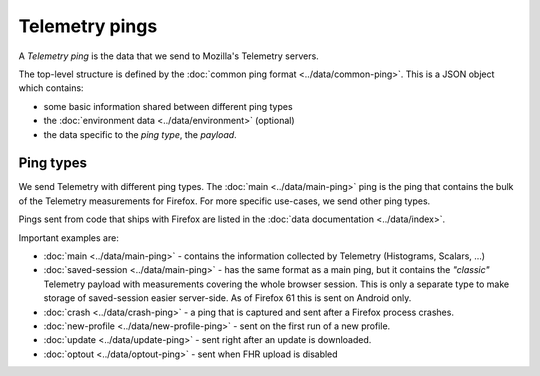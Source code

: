 .. _telemetry_pings:

=====================
Telemetry pings
=====================

A *Telemetry ping* is the data that we send to Mozilla's Telemetry servers.

The top-level structure is defined by the :doc:`common ping format <../data/common-ping>`. This is a JSON object which contains:

* some basic information shared between different ping types
* the :doc:`environment data <../data/environment>` (optional)
* the data specific to the *ping type*, the *payload*.

Ping types
==========

We send Telemetry with different ping types. The :doc:`main <../data/main-ping>` ping is the ping that contains the bulk of the Telemetry measurements for Firefox. For more specific use-cases, we send other ping types.

Pings sent from code that ships with Firefox are listed in the :doc:`data documentation <../data/index>`.

Important examples are:

* :doc:`main <../data/main-ping>` - contains the information collected by Telemetry (Histograms, Scalars, ...)
* :doc:`saved-session <../data/main-ping>` - has the same format as a main ping, but it contains the *"classic"* Telemetry payload with measurements covering the whole browser session. This is only a separate type to make storage of saved-session easier server-side. As of Firefox 61 this is sent on Android only.
* :doc:`crash <../data/crash-ping>` - a ping that is captured and sent after a Firefox process crashes.
* :doc:`new-profile <../data/new-profile-ping>` - sent on the first run of a new profile.
* :doc:`update <../data/update-ping>` - sent right after an update is downloaded.
* :doc:`optout <../data/optout-ping>` - sent when FHR upload is disabled
